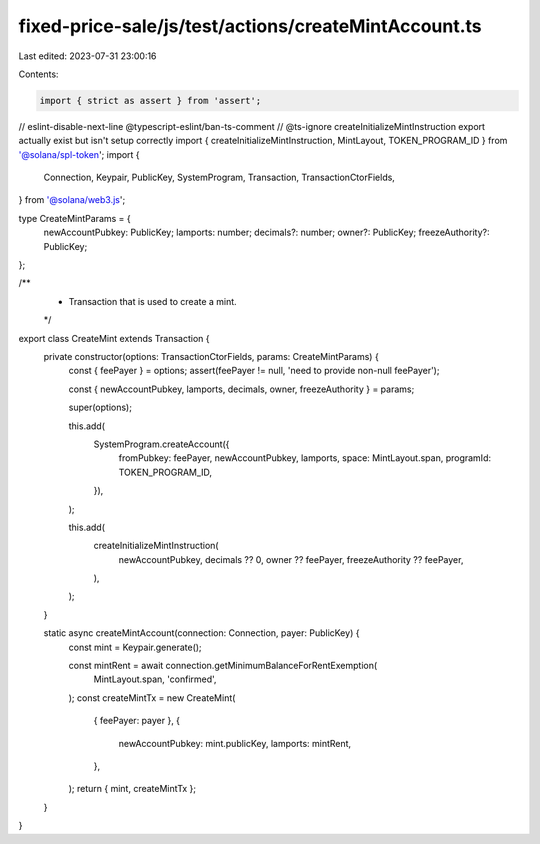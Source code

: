 fixed-price-sale/js/test/actions/createMintAccount.ts
=====================================================

Last edited: 2023-07-31 23:00:16

Contents:

.. code-block:: ts

    import { strict as assert } from 'assert';
// eslint-disable-next-line @typescript-eslint/ban-ts-comment
// @ts-ignore createInitializeMintInstruction export actually exist but isn't setup correctly
import { createInitializeMintInstruction, MintLayout, TOKEN_PROGRAM_ID } from '@solana/spl-token';
import {
  Connection,
  Keypair,
  PublicKey,
  SystemProgram,
  Transaction,
  TransactionCtorFields,
} from '@solana/web3.js';

type CreateMintParams = {
  newAccountPubkey: PublicKey;
  lamports: number;
  decimals?: number;
  owner?: PublicKey;
  freezeAuthority?: PublicKey;
};

/**
 * Transaction that is used to create a mint.
 */
export class CreateMint extends Transaction {
  private constructor(options: TransactionCtorFields, params: CreateMintParams) {
    const { feePayer } = options;
    assert(feePayer != null, 'need to provide non-null feePayer');

    const { newAccountPubkey, lamports, decimals, owner, freezeAuthority } = params;

    super(options);

    this.add(
      SystemProgram.createAccount({
        fromPubkey: feePayer,
        newAccountPubkey,
        lamports,
        space: MintLayout.span,
        programId: TOKEN_PROGRAM_ID,
      }),
    );

    this.add(
      createInitializeMintInstruction(
        newAccountPubkey,
        decimals ?? 0,
        owner ?? feePayer,
        freezeAuthority ?? feePayer,
      ),
    );
  }

  static async createMintAccount(connection: Connection, payer: PublicKey) {
    const mint = Keypair.generate();

    const mintRent = await connection.getMinimumBalanceForRentExemption(
      MintLayout.span,
      'confirmed',
    );
    const createMintTx = new CreateMint(
      { feePayer: payer },
      {
        newAccountPubkey: mint.publicKey,
        lamports: mintRent,
      },
    );
    return { mint, createMintTx };
  }
}


